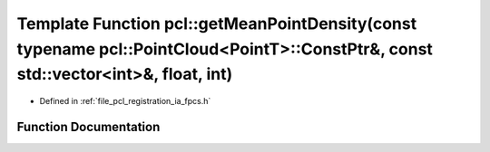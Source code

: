 .. _exhale_function_namespacepcl_1aeb16be13e9916aeae094e1d151ba17f8:

Template Function pcl::getMeanPointDensity(const typename pcl::PointCloud<PointT>::ConstPtr&, const std::vector<int>&, float, int)
==================================================================================================================================

- Defined in :ref:`file_pcl_registration_ia_fpcs.h`


Function Documentation
----------------------


.. doxygenfunction:: pcl::getMeanPointDensity(const typename pcl::PointCloud<PointT>::ConstPtr&, const std::vector<int>&, float, int)
